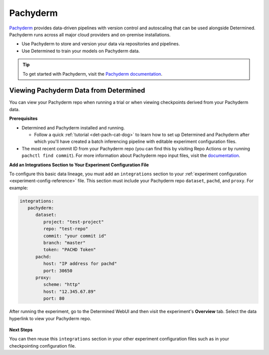 .. _pachyderm-integration:

###########
 Pachyderm
###########

`Pachyderm <https://www.pachyderm.com/>`_ provides data-driven pipelines with version control and
autoscaling that can be used alongside Determined. Pachyderm runs across all major cloud providers
and on-premise installations.

-  Use Pachyderm to store and version your data via repositories and pipelines.
-  Use Determined to train your models on Pachyderm data.

.. tip::

   To get started with Pachyderm, visit the `Pachyderm documentation
   <https://docs.pachyderm.com/>`_.

****************************************
 Viewing Pachyderm Data from Determined
****************************************

You can view your Pachyderm repo when running a trial or when viewing checkpoints derived from your
Pachyderm data.

**Prerequisites**

-  Determined and Pachyderm installed and running.

   -  Follow a quick :ref:`tutorial <det-pach-cat-dog>` to learn how to set up Determined and
      Pachyderm after which you'll have created a batch inferencing pipeline with editable
      experiment configuration files.

-  The most recent commit ID from your Pachyderm repo (you can find this by visiting Repo Actions or
   by running ``pachctl find commit``). For more information about Pachyderm repo input files, visit
   the `documentation
   <https://docs.pachyderm.com/products/mldm/latest/learn/console-guide/repo-actions/view-inputs//>`_.

**Add an Integrations Section to Your Experiment Configuration File**

To configure this basic data lineage, you must add an ``integrations`` section to your
:ref:`experiment configuration <experiment-config-reference>` file. This section must include your
Pachyderm repo ``dataset``, ``pachd``, and ``proxy``. For example:

.. code:: yaml

   integrations:
      pachyderm:
         dataset:
            project: "test-project"
            repo: "test-repo"
            commit: "your commit id"
            branch: "master"
            token: "PACHD Token"
         pachd:
            host: "IP address for pachd"
            port: 30650
         proxy:
            scheme: "http"
            host: "12.345.67.89"
            port: 80

After running the experiment, go to the Determined WebUI and then visit the experiment's
**Overview** tab. Select the data hyperlink to view your Pachyderm repo.

   .. image:: /assets/images/webui-data-link.png
      :alt: Determined trial run showing link to Pachyderm data repo

**Next Steps**

You can then reuse this ``integrations`` section in your other experiment configuration files such
as in your checkpointing configuration file.
